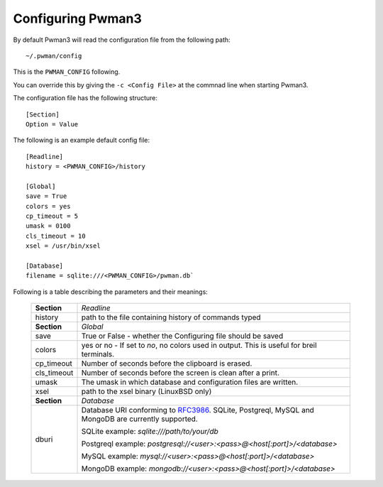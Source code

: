 Configuring Pwman3
================== 

By default Pwman3 will read the configuration file from the following path::

    ~/.pwman/config 

This is the ``PWMAN_CONFIG`` following. 

You can override this by giving the ``-c <Config File>`` at the commnad line 
when starting Pwman3. 

The configuration file has the following structure::

    [Section]
    Option = Value

The following is an example default config file::
    
    [Readline]
    history = <PWMAN_CONFIG>/history

    [Global]
    save = True
    colors = yes
    cp_timeout = 5
    umask = 0100
    cls_timeout = 10
    xsel = /usr/bin/xsel

    [Database]
    filename = sqlite:///<PWMAN_CONFIG>/pwman.db`
    

Following is a table describing the parameters and their meanings:


    ===========   ===========
    **Section**   *Readline* 
    -----------   -----------
                  *Global*
    history       path to the file containing history of commands typed
    -----------   -----------
    **Section**   *Global* 
    -----------   -----------
    save          True or False - whether the Configuring file should be saved
    -----------   -----------
    colors        yes or no - If set to *no*, no colors used in output. This is useful for breil terminals. 
    -----------   -----------
    cp_timeout    Number of seconds before the clipboard is erased.
    -----------   -----------
    cls_timeout   Number of seconds before the screen is clean after a print.
    -----------   -----------
    umask         The umask in which database and configuration files are written.
    -----------   -----------
    xsel          path to the xsel binary (Linux\BSD only) 
    -----------   -----------
    **Section**   *Database* 
    -----------   -----------
    dburi         Database URI conforming to `RFC3986`_. SQLite, Postgreql, 
                  MySQL and MongoDB are currently supported. 
       
                  SQLite example: `sqlite:///path/to/your/db`

                  Postgreql example: `postgresql://<user>:<pass>@<host[:port]>/<database>`

                  MySQL example:     `mysql://<user>:<pass>@<host[:port]>/<database>`
                  
                  MongoDB example:   `mongodb://<user>:<pass>@<host[:port]>/<database>`
    ===========   ===========


.. _RFC3986: http://www.ietf.org/rfc/rfc3986.txt

